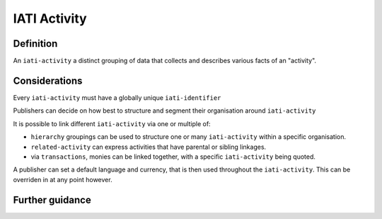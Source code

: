IATI Activity
=============

Definition
----------
An ``iati-activity`` a distinct grouping of data that collects and describes various facts of an "activity".


Considerations
--------------
Every ``iati-activity`` must have a globally unique ``iati-identifier``

Publishers can decide on how best to structure and segment their organisation around ``iati-activity``

It is possible to link different ``iati-activity`` via one or multiple of:

* ``hierarchy`` groupings can be used to structure one or many ``iati-activity`` within a specific organisation. 
* ``related-activity`` can express activities that have parental or sibling linkages.
* via ``transactions``, monies can be linked together, with a specific ``iati-activity`` being quoted.

A publisher can set a default language and currency, that is then used throughout the ``iati-activity``.  This can be overriden in at any point however.


Further guidance
----------------

